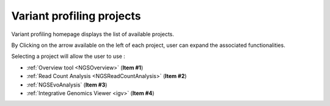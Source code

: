 .. _NGSProjectEvo:

.. TODO:
   Update screen shots (old names, old projects, presence of NGSEvoSniperSNPs)

##########################
Variant profiling projects
##########################

Variant profiling homepage displays the list of available projects.

By Clicking on the arrow available on the left of each project, user can expand the associated functionalities.

.. image:: img/start2.png

Selecting a project will allow the user to use :

* :ref:`Overview tool <NGSOverview>` (**Item #1**)
* :ref:`Read Count Analysis <NGSReadCountAnalysis>` (**Item #2**)
* :ref:`NGSEvoAnalysis` (**Item #3**)
* :ref:`Integrative Genomics Viewer <igv>` (**Item #4**)
